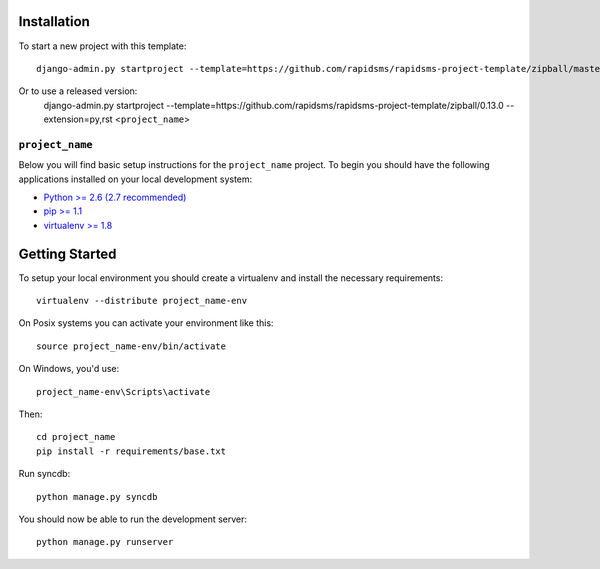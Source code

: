 Installation
------------

To start a new project with this template::

    django-admin.py startproject --template=https://github.com/rapidsms/rapidsms-project-template/zipball/master --extension=py,rst <``project_name``>

Or to use a released version:
    django-admin.py startproject --template=https://github.com/rapidsms/rapidsms-project-template/zipball/0.13.0 --extension=py,rst <``project_name``>

``project_name``
========================

Below you will find basic setup instructions for the ``project_name``
project. To begin you should have the following applications installed on your
local development system:

- `Python >= 2.6 (2.7 recommended) <http://www.python.org/getit/>`_
- `pip >= 1.1 <http://www.pip-installer.org/>`_
- `virtualenv >= 1.8 <http://www.virtualenv.org/>`_

Getting Started
---------------

To setup your local environment you should create a virtualenv and install the
necessary requirements::

    virtualenv --distribute project_name-env

On Posix systems you can activate your environment like this::

    source project_name-env/bin/activate

On Windows, you'd use::

    project_name-env\Scripts\activate

Then::

    cd project_name
    pip install -r requirements/base.txt

Run syncdb::

    python manage.py syncdb

You should now be able to run the development server::

    python manage.py runserver
